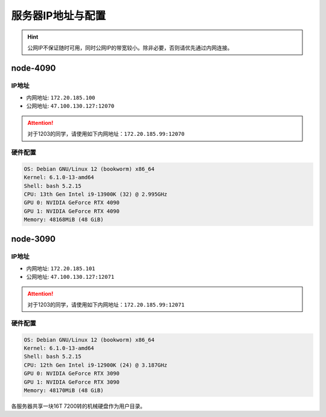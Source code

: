 服务器IP地址与配置
=============
.. hint::

    公网IP不保证随时可用，同时公网IP的带宽较小。除非必要，否则请优先通过内网连接。

node-4090
-------------

IP地址
^^^^^^^^^^^^^^^^^^^^^

- 内网地址: ``172.20.185.100``
- 公网地址: ``47.100.130.127:12070``

.. attention::
    对于1203的同学，请使用如下内网地址：\ ``172.20.185.99:12070``

硬件配置
^^^^^^^^^^^^^^^^^^^^^
.. code-block:: shell

    OS: Debian GNU/Linux 12 (bookworm) x86_64
    Kernel: 6.1.0-13-amd64
    Shell: bash 5.2.15
    CPU: 13th Gen Intel i9-13900K (32) @ 2.995GHz 
    GPU 0: NVIDIA GeForce RTX 4090 
    GPU 1: NVIDIA GeForce RTX 4090 
    Memory: 48168MiB (48 GiB)

node-3090
-------------

IP地址
^^^^^^^^^^^^^^^^^^^^^

- 内网地址: ``172.20.185.101``
- 公网地址: ``47.100.130.127:12071``

.. attention::
    对于1203的同学，请使用如下内网地址：\ ``172.20.185.99:12071``

硬件配置
^^^^^^^^^^^^^^^^^^^^^
.. code-block:: shell

    OS: Debian GNU/Linux 12 (bookworm) x86_64
    Kernel: 6.1.0-13-amd64
    Shell: bash 5.2.15
    CPU: 12th Gen Intel i9-12900K (24) @ 3.187GHz 
    GPU 0: NVIDIA GeForce RTX 3090 
    GPU 1: NVIDIA GeForce RTX 3090 
    Memory: 48170MiB (48 GiB)

各服务器共享一块16T 7200转的机械硬盘作为用户目录。